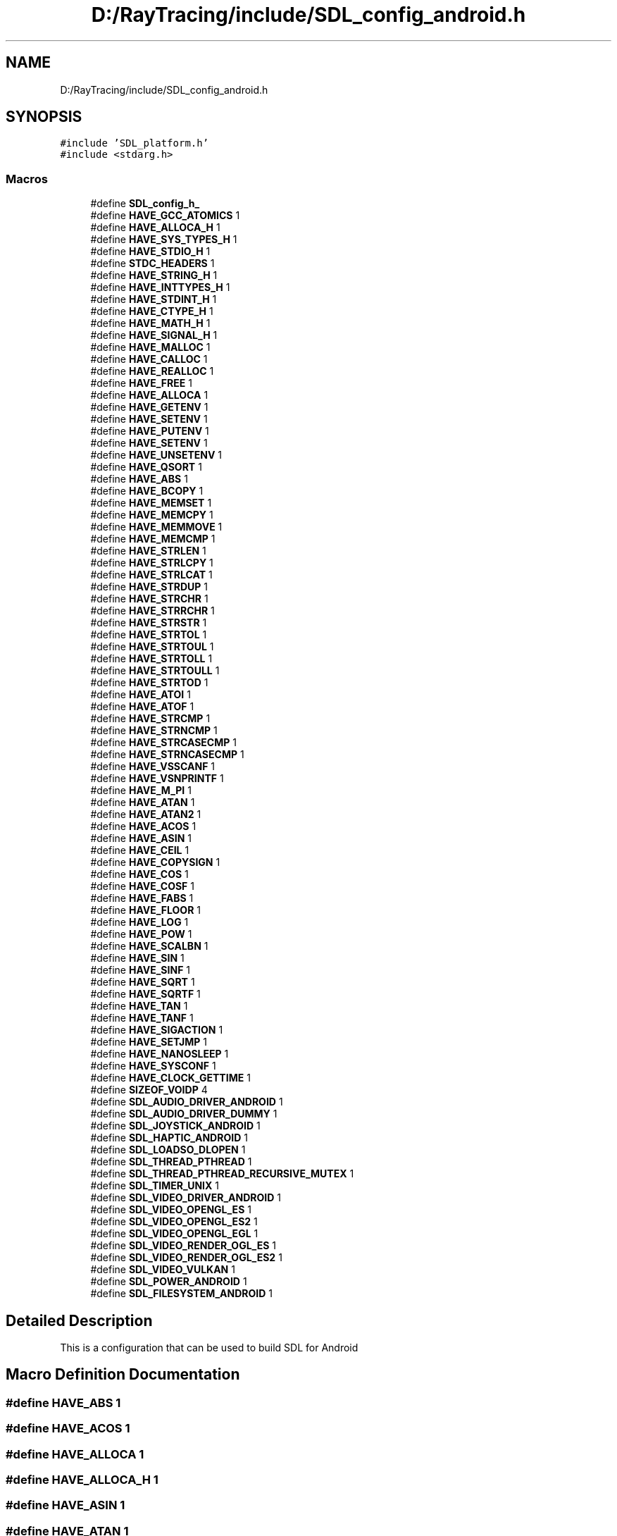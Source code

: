 .TH "D:/RayTracing/include/SDL_config_android.h" 3 "Mon Jan 24 2022" "Version 1.0" "RayTracer" \" -*- nroff -*-
.ad l
.nh
.SH NAME
D:/RayTracing/include/SDL_config_android.h
.SH SYNOPSIS
.br
.PP
\fC#include 'SDL_platform\&.h'\fP
.br
\fC#include <stdarg\&.h>\fP
.br

.SS "Macros"

.in +1c
.ti -1c
.RI "#define \fBSDL_config_h_\fP"
.br
.ti -1c
.RI "#define \fBHAVE_GCC_ATOMICS\fP   1"
.br
.ti -1c
.RI "#define \fBHAVE_ALLOCA_H\fP   1"
.br
.ti -1c
.RI "#define \fBHAVE_SYS_TYPES_H\fP   1"
.br
.ti -1c
.RI "#define \fBHAVE_STDIO_H\fP   1"
.br
.ti -1c
.RI "#define \fBSTDC_HEADERS\fP   1"
.br
.ti -1c
.RI "#define \fBHAVE_STRING_H\fP   1"
.br
.ti -1c
.RI "#define \fBHAVE_INTTYPES_H\fP   1"
.br
.ti -1c
.RI "#define \fBHAVE_STDINT_H\fP   1"
.br
.ti -1c
.RI "#define \fBHAVE_CTYPE_H\fP   1"
.br
.ti -1c
.RI "#define \fBHAVE_MATH_H\fP   1"
.br
.ti -1c
.RI "#define \fBHAVE_SIGNAL_H\fP   1"
.br
.ti -1c
.RI "#define \fBHAVE_MALLOC\fP   1"
.br
.ti -1c
.RI "#define \fBHAVE_CALLOC\fP   1"
.br
.ti -1c
.RI "#define \fBHAVE_REALLOC\fP   1"
.br
.ti -1c
.RI "#define \fBHAVE_FREE\fP   1"
.br
.ti -1c
.RI "#define \fBHAVE_ALLOCA\fP   1"
.br
.ti -1c
.RI "#define \fBHAVE_GETENV\fP   1"
.br
.ti -1c
.RI "#define \fBHAVE_SETENV\fP   1"
.br
.ti -1c
.RI "#define \fBHAVE_PUTENV\fP   1"
.br
.ti -1c
.RI "#define \fBHAVE_SETENV\fP   1"
.br
.ti -1c
.RI "#define \fBHAVE_UNSETENV\fP   1"
.br
.ti -1c
.RI "#define \fBHAVE_QSORT\fP   1"
.br
.ti -1c
.RI "#define \fBHAVE_ABS\fP   1"
.br
.ti -1c
.RI "#define \fBHAVE_BCOPY\fP   1"
.br
.ti -1c
.RI "#define \fBHAVE_MEMSET\fP   1"
.br
.ti -1c
.RI "#define \fBHAVE_MEMCPY\fP   1"
.br
.ti -1c
.RI "#define \fBHAVE_MEMMOVE\fP   1"
.br
.ti -1c
.RI "#define \fBHAVE_MEMCMP\fP   1"
.br
.ti -1c
.RI "#define \fBHAVE_STRLEN\fP   1"
.br
.ti -1c
.RI "#define \fBHAVE_STRLCPY\fP   1"
.br
.ti -1c
.RI "#define \fBHAVE_STRLCAT\fP   1"
.br
.ti -1c
.RI "#define \fBHAVE_STRDUP\fP   1"
.br
.ti -1c
.RI "#define \fBHAVE_STRCHR\fP   1"
.br
.ti -1c
.RI "#define \fBHAVE_STRRCHR\fP   1"
.br
.ti -1c
.RI "#define \fBHAVE_STRSTR\fP   1"
.br
.ti -1c
.RI "#define \fBHAVE_STRTOL\fP   1"
.br
.ti -1c
.RI "#define \fBHAVE_STRTOUL\fP   1"
.br
.ti -1c
.RI "#define \fBHAVE_STRTOLL\fP   1"
.br
.ti -1c
.RI "#define \fBHAVE_STRTOULL\fP   1"
.br
.ti -1c
.RI "#define \fBHAVE_STRTOD\fP   1"
.br
.ti -1c
.RI "#define \fBHAVE_ATOI\fP   1"
.br
.ti -1c
.RI "#define \fBHAVE_ATOF\fP   1"
.br
.ti -1c
.RI "#define \fBHAVE_STRCMP\fP   1"
.br
.ti -1c
.RI "#define \fBHAVE_STRNCMP\fP   1"
.br
.ti -1c
.RI "#define \fBHAVE_STRCASECMP\fP   1"
.br
.ti -1c
.RI "#define \fBHAVE_STRNCASECMP\fP   1"
.br
.ti -1c
.RI "#define \fBHAVE_VSSCANF\fP   1"
.br
.ti -1c
.RI "#define \fBHAVE_VSNPRINTF\fP   1"
.br
.ti -1c
.RI "#define \fBHAVE_M_PI\fP   1"
.br
.ti -1c
.RI "#define \fBHAVE_ATAN\fP   1"
.br
.ti -1c
.RI "#define \fBHAVE_ATAN2\fP   1"
.br
.ti -1c
.RI "#define \fBHAVE_ACOS\fP   1"
.br
.ti -1c
.RI "#define \fBHAVE_ASIN\fP   1"
.br
.ti -1c
.RI "#define \fBHAVE_CEIL\fP   1"
.br
.ti -1c
.RI "#define \fBHAVE_COPYSIGN\fP   1"
.br
.ti -1c
.RI "#define \fBHAVE_COS\fP   1"
.br
.ti -1c
.RI "#define \fBHAVE_COSF\fP   1"
.br
.ti -1c
.RI "#define \fBHAVE_FABS\fP   1"
.br
.ti -1c
.RI "#define \fBHAVE_FLOOR\fP   1"
.br
.ti -1c
.RI "#define \fBHAVE_LOG\fP   1"
.br
.ti -1c
.RI "#define \fBHAVE_POW\fP   1"
.br
.ti -1c
.RI "#define \fBHAVE_SCALBN\fP   1"
.br
.ti -1c
.RI "#define \fBHAVE_SIN\fP   1"
.br
.ti -1c
.RI "#define \fBHAVE_SINF\fP   1"
.br
.ti -1c
.RI "#define \fBHAVE_SQRT\fP   1"
.br
.ti -1c
.RI "#define \fBHAVE_SQRTF\fP   1"
.br
.ti -1c
.RI "#define \fBHAVE_TAN\fP   1"
.br
.ti -1c
.RI "#define \fBHAVE_TANF\fP   1"
.br
.ti -1c
.RI "#define \fBHAVE_SIGACTION\fP   1"
.br
.ti -1c
.RI "#define \fBHAVE_SETJMP\fP   1"
.br
.ti -1c
.RI "#define \fBHAVE_NANOSLEEP\fP   1"
.br
.ti -1c
.RI "#define \fBHAVE_SYSCONF\fP   1"
.br
.ti -1c
.RI "#define \fBHAVE_CLOCK_GETTIME\fP   1"
.br
.ti -1c
.RI "#define \fBSIZEOF_VOIDP\fP   4"
.br
.ti -1c
.RI "#define \fBSDL_AUDIO_DRIVER_ANDROID\fP   1"
.br
.ti -1c
.RI "#define \fBSDL_AUDIO_DRIVER_DUMMY\fP   1"
.br
.ti -1c
.RI "#define \fBSDL_JOYSTICK_ANDROID\fP   1"
.br
.ti -1c
.RI "#define \fBSDL_HAPTIC_ANDROID\fP   1"
.br
.ti -1c
.RI "#define \fBSDL_LOADSO_DLOPEN\fP   1"
.br
.ti -1c
.RI "#define \fBSDL_THREAD_PTHREAD\fP   1"
.br
.ti -1c
.RI "#define \fBSDL_THREAD_PTHREAD_RECURSIVE_MUTEX\fP   1"
.br
.ti -1c
.RI "#define \fBSDL_TIMER_UNIX\fP   1"
.br
.ti -1c
.RI "#define \fBSDL_VIDEO_DRIVER_ANDROID\fP   1"
.br
.ti -1c
.RI "#define \fBSDL_VIDEO_OPENGL_ES\fP   1"
.br
.ti -1c
.RI "#define \fBSDL_VIDEO_OPENGL_ES2\fP   1"
.br
.ti -1c
.RI "#define \fBSDL_VIDEO_OPENGL_EGL\fP   1"
.br
.ti -1c
.RI "#define \fBSDL_VIDEO_RENDER_OGL_ES\fP   1"
.br
.ti -1c
.RI "#define \fBSDL_VIDEO_RENDER_OGL_ES2\fP   1"
.br
.ti -1c
.RI "#define \fBSDL_VIDEO_VULKAN\fP   1"
.br
.ti -1c
.RI "#define \fBSDL_POWER_ANDROID\fP   1"
.br
.ti -1c
.RI "#define \fBSDL_FILESYSTEM_ANDROID\fP   1"
.br
.in -1c
.SH "Detailed Description"
.PP 
This is a configuration that can be used to build SDL for Android 
.SH "Macro Definition Documentation"
.PP 
.SS "#define HAVE_ABS   1"

.SS "#define HAVE_ACOS   1"

.SS "#define HAVE_ALLOCA   1"

.SS "#define HAVE_ALLOCA_H   1"

.SS "#define HAVE_ASIN   1"

.SS "#define HAVE_ATAN   1"

.SS "#define HAVE_ATAN2   1"

.SS "#define HAVE_ATOF   1"

.SS "#define HAVE_ATOI   1"

.SS "#define HAVE_BCOPY   1"

.SS "#define HAVE_CALLOC   1"

.SS "#define HAVE_CEIL   1"

.SS "#define HAVE_CLOCK_GETTIME   1"

.SS "#define HAVE_COPYSIGN   1"

.SS "#define HAVE_COS   1"

.SS "#define HAVE_COSF   1"

.SS "#define HAVE_CTYPE_H   1"

.SS "#define HAVE_FABS   1"

.SS "#define HAVE_FLOOR   1"

.SS "#define HAVE_FREE   1"

.SS "#define HAVE_GCC_ATOMICS   1"

.SS "#define HAVE_GETENV   1"

.SS "#define HAVE_INTTYPES_H   1"

.SS "#define HAVE_LOG   1"

.SS "#define HAVE_M_PI   1"

.SS "#define HAVE_MALLOC   1"

.SS "#define HAVE_MATH_H   1"

.SS "#define HAVE_MEMCMP   1"

.SS "#define HAVE_MEMCPY   1"

.SS "#define HAVE_MEMMOVE   1"

.SS "#define HAVE_MEMSET   1"

.SS "#define HAVE_NANOSLEEP   1"

.SS "#define HAVE_POW   1"

.SS "#define HAVE_PUTENV   1"

.SS "#define HAVE_QSORT   1"

.SS "#define HAVE_REALLOC   1"

.SS "#define HAVE_SCALBN   1"

.SS "#define HAVE_SETENV   1"

.SS "#define HAVE_SETENV   1"

.SS "#define HAVE_SETJMP   1"

.SS "#define HAVE_SIGACTION   1"

.SS "#define HAVE_SIGNAL_H   1"

.SS "#define HAVE_SIN   1"

.SS "#define HAVE_SINF   1"

.SS "#define HAVE_SQRT   1"

.SS "#define HAVE_SQRTF   1"

.SS "#define HAVE_STDINT_H   1"

.SS "#define HAVE_STDIO_H   1"

.SS "#define HAVE_STRCASECMP   1"

.SS "#define HAVE_STRCHR   1"

.SS "#define HAVE_STRCMP   1"

.SS "#define HAVE_STRDUP   1"

.SS "#define HAVE_STRING_H   1"

.SS "#define HAVE_STRLCAT   1"

.SS "#define HAVE_STRLCPY   1"

.SS "#define HAVE_STRLEN   1"

.SS "#define HAVE_STRNCASECMP   1"

.SS "#define HAVE_STRNCMP   1"

.SS "#define HAVE_STRRCHR   1"

.SS "#define HAVE_STRSTR   1"

.SS "#define HAVE_STRTOD   1"

.SS "#define HAVE_STRTOL   1"

.SS "#define HAVE_STRTOLL   1"

.SS "#define HAVE_STRTOUL   1"

.SS "#define HAVE_STRTOULL   1"

.SS "#define HAVE_SYS_TYPES_H   1"

.SS "#define HAVE_SYSCONF   1"

.SS "#define HAVE_TAN   1"

.SS "#define HAVE_TANF   1"

.SS "#define HAVE_UNSETENV   1"

.SS "#define HAVE_VSNPRINTF   1"

.SS "#define HAVE_VSSCANF   1"

.SS "#define SDL_AUDIO_DRIVER_ANDROID   1"

.SS "#define SDL_AUDIO_DRIVER_DUMMY   1"

.SS "#define SDL_config_h_"

.SS "#define SDL_FILESYSTEM_ANDROID   1"

.SS "#define SDL_HAPTIC_ANDROID   1"

.SS "#define SDL_JOYSTICK_ANDROID   1"

.SS "#define SDL_LOADSO_DLOPEN   1"

.SS "#define SDL_POWER_ANDROID   1"

.SS "#define SDL_THREAD_PTHREAD   1"

.SS "#define SDL_THREAD_PTHREAD_RECURSIVE_MUTEX   1"

.SS "#define SDL_TIMER_UNIX   1"

.SS "#define SDL_VIDEO_DRIVER_ANDROID   1"

.SS "#define SDL_VIDEO_OPENGL_EGL   1"

.SS "#define SDL_VIDEO_OPENGL_ES   1"

.SS "#define SDL_VIDEO_OPENGL_ES2   1"

.SS "#define SDL_VIDEO_RENDER_OGL_ES   1"

.SS "#define SDL_VIDEO_RENDER_OGL_ES2   1"

.SS "#define SDL_VIDEO_VULKAN   1"

.SS "#define SIZEOF_VOIDP   4"

.SS "#define STDC_HEADERS   1"

.SH "Author"
.PP 
Generated automatically by Doxygen for RayTracer from the source code\&.
